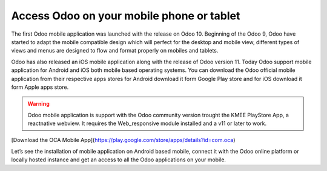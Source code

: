 .. _odoomobile:

.. index::
   single: Mobile
   single: Tablate
   single: Android
   single: Apple
   single: iOS

==========================================
Access Odoo on your mobile phone or tablet
==========================================

The first Odoo mobile application was launched with the release on Odoo 10. Beginning of the Odoo 9, Odoo have started to adapt the mobile compatible design which will perfect for the desktop and mobile view, different types of views and menus are designed to flow and format properly on mobiles and tablets.

Odoo has also released an iOS mobile application along with the release of Odoo version 11. Today Odoo support mobile application for Android and iOS both mobile based operating systems. You can download the Odoo official mobile application from their respective apps stores for Android download it form Google Play store and for iOS download it form Apple apps store.

.. warning:: Odoo mobile application is support with the Odoo community version trought the KMEE PlayStore App, a reactnative webview. It requires the Web_responsive module installed and a v11 or later to work.

[Download the OCA Mobile App](https://play.google.com/store/apps/details?id=com.oca)

Let’s see the installation of mobile application on Android based mobile, connect it with the Odoo online platform or locally hosted instance and get an access to all the Odoo applications on your mobile.

